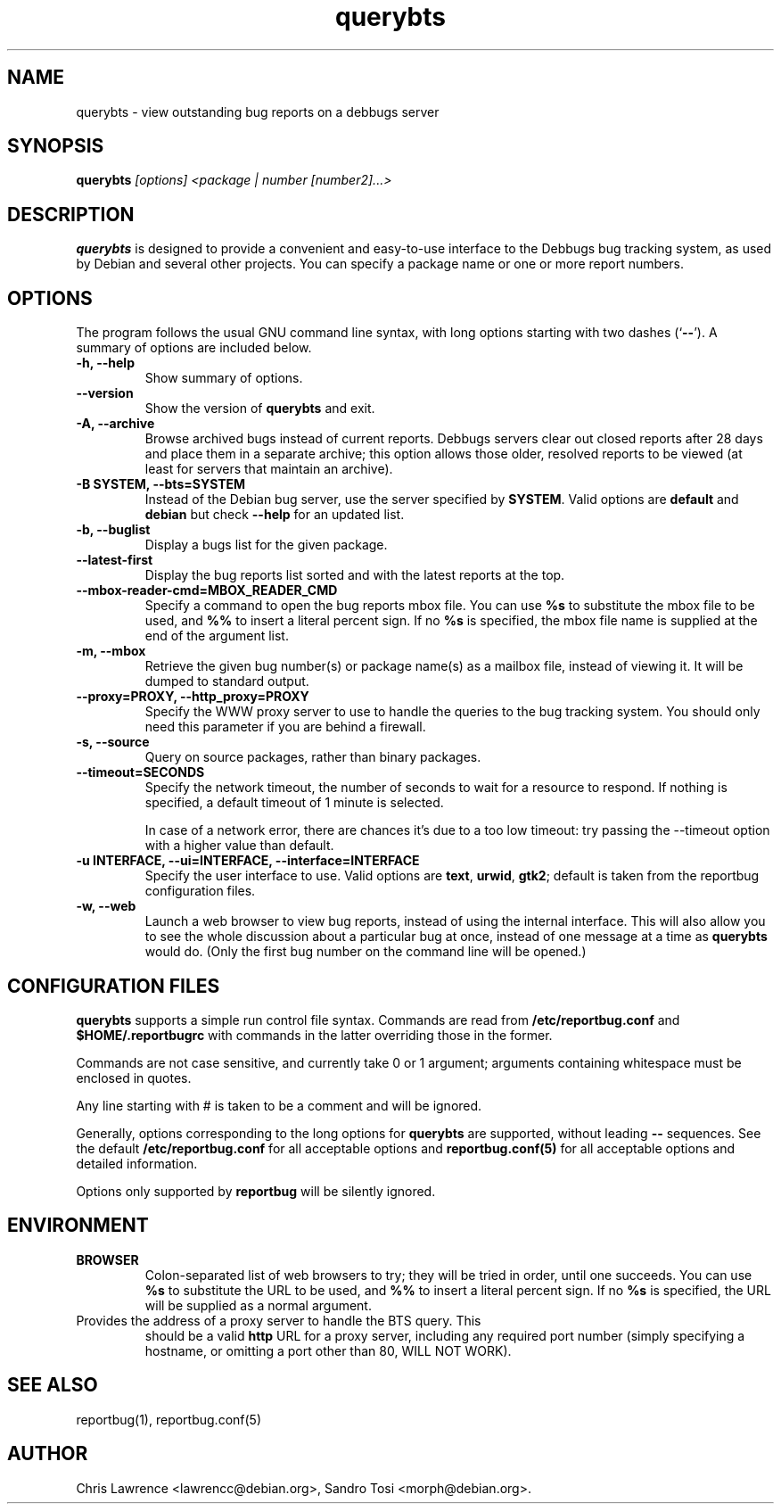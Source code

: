 .TH querybts 1
.SH NAME
querybts \- view outstanding bug reports on a debbugs server
.SH SYNOPSIS
.B querybts
.I "[options] <package | number [number2]...>"
.SH "DESCRIPTION"
.B querybts
is designed to provide a convenient and easy-to-use interface to the
Debbugs bug tracking system, as used by Debian and several other
projects.  You can specify a package name or one or more report
numbers.
.SH OPTIONS
The program follows the usual GNU command line syntax, with long
options starting with two dashes (`\fB\-\-\fP').  A summary of options
are included below.
.TP
.B \-h, \-\-help
Show summary of options.
.TP
.B \-\-version
Show the version of \fBquerybts\fP and exit.
.TP
.B \-A, \-\-archive
Browse archived bugs instead of current reports.  Debbugs servers
clear out closed reports after 28 days and place them in a separate
archive; this option allows those older, resolved reports to be viewed
(at least for servers that maintain an archive).
.TP
.B \-B SYSTEM, \-\-bts=SYSTEM
Instead of the Debian bug server, use the server specified by
\fBSYSTEM\fP.  Valid options are \fBdefault\fP and \fBdebian\fP but
check \fB\-\-help\fP for an updated list.
.TP
.B \-b, \-\-buglist
Display a bugs list for the given package.
.TP
.B \-\-latest-first
Display the bug reports list sorted and with the latest reports at the top.
.TP
.B \-\-mbox\-reader\-cmd=MBOX_READER_CMD
Specify a command to open the bug reports mbox file. You can use
\fB%s\fP to substitute the mbox file to be used, and \fB%%\fP to insert
a literal percent sign. If no \fB%s\fP is specified, the mbox file name
is supplied at the end of the argument list.
.TP
.B \-m, \-\-mbox
Retrieve the given bug number(s) or package name(s) as a mailbox file,
instead of viewing it. It will be dumped to standard output.
.TP
.B \-\-proxy=PROXY, \-\-http_proxy=PROXY
Specify the WWW proxy server to use to handle the queries to the bug
tracking system.  You should only need this parameter if you are
behind a firewall.
.TP
.B \-s, \-\-source
Query on source packages, rather than binary packages.
.TP
.B \-\-timeout=SECONDS
Specify the network timeout, the number of seconds to wait for a
resource to respond. If nothing is specified, a default timeout of 1
minute is selected.

In case of a network error, there are chances it's due to a too low
timeout: try passing the \-\-timeout option with a higher value than
default.
.TP
.B \-u INTERFACE, \-\-ui=INTERFACE, \-\-interface=INTERFACE
Specify the user interface to use.  Valid options are \fBtext\fP,
\fBurwid\fP, \fBgtk2\fP; default is taken from the reportbug
configuration files.
.TP
.B \-w, \-\-web
Launch a web browser to view bug reports, instead of using the
internal interface.  This will also allow you to see the whole
discussion about a particular bug at once, instead of one message at a
time as \fBquerybts\fP would do.  (Only the first bug number on the
command line will be opened.)
.SH CONFIGURATION FILES
.B querybts
supports a simple run control file syntax.  Commands are read from
\fB/etc/reportbug.conf\fP and \fB$HOME/.reportbugrc\fP with commands
in the latter overriding those in the former.

Commands are not case sensitive, and currently take 0 or 1 argument;
arguments containing whitespace must be enclosed in quotes.

Any line starting with # is taken to be a comment and will be ignored.

Generally, options corresponding to the long options for
\fBquerybts\fP are supported, without leading \fB\-\-\fP sequences.
See the default \fB/etc/reportbug.conf\fP for all acceptable options
and \fBreportbug.conf(5)\fP for all acceptable options and detailed
information.

Options only supported by \fBreportbug\fP will be silently ignored.
.SH ENVIRONMENT
.TP
.B BROWSER
Colon-separated list of web browsers to try; they will be tried in
order, until one succeeds.  You can use \fB%s\fP to substitute the URL
to be used, and \fB%%\fP to insert a literal percent sign.  If no
\fB%s\fP is specified, the URL will be supplied as a normal argument.
.TP
Provides the address of a proxy server to handle the BTS query.  This
should be a valid \fBhttp\fP URL for a proxy server, including any
required port number (simply specifying a hostname, or omitting a port
other than 80, WILL NOT WORK).
.SH "SEE ALSO"
reportbug(1), reportbug.conf(5)
.SH AUTHOR
Chris Lawrence <lawrencc@debian.org>,
Sandro Tosi <morph@debian.org>.
